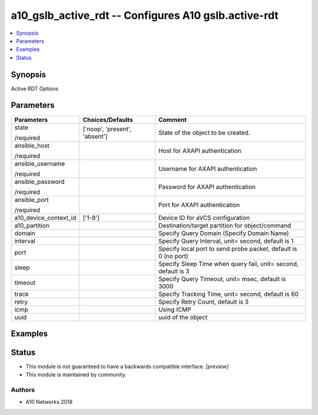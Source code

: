 .. _a10_gslb_active_rdt_module:


a10_gslb_active_rdt -- Configures A10 gslb.active-rdt
=====================================================

.. contents::
   :local:
   :depth: 1


Synopsis
--------

Active RDT Options






Parameters
----------

+-----------------------+-------------------------------+-----------------------------------------------------------------+
| Parameters            | Choices/Defaults              | Comment                                                         |
|                       |                               |                                                                 |
|                       |                               |                                                                 |
+=======================+===============================+=================================================================+
| state                 | ['noop', 'present', 'absent'] | State of the object to be created.                              |
|                       |                               |                                                                 |
| /required             |                               |                                                                 |
+-----------------------+-------------------------------+-----------------------------------------------------------------+
| ansible_host          |                               | Host for AXAPI authentication                                   |
|                       |                               |                                                                 |
| /required             |                               |                                                                 |
+-----------------------+-------------------------------+-----------------------------------------------------------------+
| ansible_username      |                               | Username for AXAPI authentication                               |
|                       |                               |                                                                 |
| /required             |                               |                                                                 |
+-----------------------+-------------------------------+-----------------------------------------------------------------+
| ansible_password      |                               | Password for AXAPI authentication                               |
|                       |                               |                                                                 |
| /required             |                               |                                                                 |
+-----------------------+-------------------------------+-----------------------------------------------------------------+
| ansible_port          |                               | Port for AXAPI authentication                                   |
|                       |                               |                                                                 |
| /required             |                               |                                                                 |
+-----------------------+-------------------------------+-----------------------------------------------------------------+
| a10_device_context_id | ['1-8']                       | Device ID for aVCS configuration                                |
|                       |                               |                                                                 |
|                       |                               |                                                                 |
+-----------------------+-------------------------------+-----------------------------------------------------------------+
| a10_partition         |                               | Destination/target partition for object/command                 |
|                       |                               |                                                                 |
|                       |                               |                                                                 |
+-----------------------+-------------------------------+-----------------------------------------------------------------+
| domain                |                               | Specify Query Domain (Specify Domain Name)                      |
|                       |                               |                                                                 |
|                       |                               |                                                                 |
+-----------------------+-------------------------------+-----------------------------------------------------------------+
| interval              |                               | Specify Query Interval, unit= second, default is 1              |
|                       |                               |                                                                 |
|                       |                               |                                                                 |
+-----------------------+-------------------------------+-----------------------------------------------------------------+
| port                  |                               | Specify local port to send probe packet, default is 0 (no port) |
|                       |                               |                                                                 |
|                       |                               |                                                                 |
+-----------------------+-------------------------------+-----------------------------------------------------------------+
| sleep                 |                               | Specify Sleep Time when query fail, unit= second, default is 3  |
|                       |                               |                                                                 |
|                       |                               |                                                                 |
+-----------------------+-------------------------------+-----------------------------------------------------------------+
| timeout               |                               | Specify Query Timeout, unit= msec, default is 3000              |
|                       |                               |                                                                 |
|                       |                               |                                                                 |
+-----------------------+-------------------------------+-----------------------------------------------------------------+
| track                 |                               | Specify Tracking Time, unit= second, default is 60              |
|                       |                               |                                                                 |
|                       |                               |                                                                 |
+-----------------------+-------------------------------+-----------------------------------------------------------------+
| retry                 |                               | Specify Retry Count, default is 3                               |
|                       |                               |                                                                 |
|                       |                               |                                                                 |
+-----------------------+-------------------------------+-----------------------------------------------------------------+
| icmp                  |                               | Using ICMP                                                      |
|                       |                               |                                                                 |
|                       |                               |                                                                 |
+-----------------------+-------------------------------+-----------------------------------------------------------------+
| uuid                  |                               | uuid of the object                                              |
|                       |                               |                                                                 |
|                       |                               |                                                                 |
+-----------------------+-------------------------------+-----------------------------------------------------------------+







Examples
--------

.. code-block:: yaml+jinja

    





Status
------




- This module is not guaranteed to have a backwards compatible interface. *[preview]*


- This module is maintained by community.



Authors
~~~~~~~

- A10 Networks 2018

